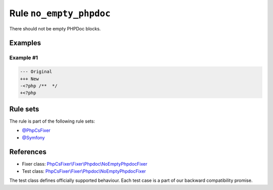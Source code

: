 ========================
Rule ``no_empty_phpdoc``
========================

There should not be empty PHPDoc blocks.

Examples
--------

Example #1
~~~~~~~~~~

.. code-block:: diff

   --- Original
   +++ New
   -<?php /**  */
   +<?php 

Rule sets
---------

The rule is part of the following rule sets:

- `@PhpCsFixer <./../../ruleSets/PhpCsFixer.rst>`_
- `@Symfony <./../../ruleSets/Symfony.rst>`_

References
----------

- Fixer class: `PhpCsFixer\\Fixer\\Phpdoc\\NoEmptyPhpdocFixer <./../../../src/Fixer/Phpdoc/NoEmptyPhpdocFixer.php>`_
- Test class: `PhpCsFixer\\Fixer\\Phpdoc\\NoEmptyPhpdocFixer <./../../../tests/Fixer/Phpdoc/NoEmptyPhpdocFixerTest.php>`_

The test class defines officially supported behaviour. Each test case is a part of our backward compatibility promise.
